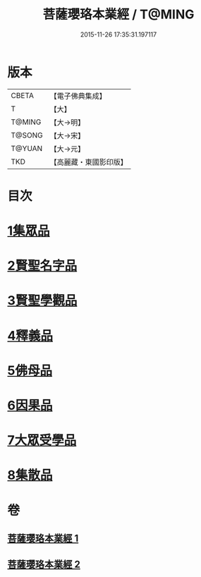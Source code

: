 #+TITLE: 菩薩瓔珞本業經 / T@MING
#+DATE: 2015-11-26 17:35:31.197117
* 版本
 |     CBETA|【電子佛典集成】|
 |         T|【大】     |
 |    T@MING|【大→明】   |
 |    T@SONG|【大→宋】   |
 |    T@YUAN|【大→元】   |
 |       TKD|【高麗藏・東國影印版】|

* 目次
* [[file:KR6k0105_001.txt::001-1010b6][1集眾品]]
* [[file:KR6k0105_001.txt::1011a15][2賢聖名字品]]
* [[file:KR6k0105_001.txt::1012b15][3賢聖學觀品]]
* [[file:KR6k0105_002.txt::002-1017a5][4釋義品]]
* [[file:KR6k0105_002.txt::1018b17][5佛母品]]
* [[file:KR6k0105_002.txt::1019b10][6因果品]]
* [[file:KR6k0105_002.txt::1020b5][7大眾受學品]]
* [[file:KR6k0105_002.txt::1022b2][8集散品]]
* 卷
** [[file:KR6k0105_001.txt][菩薩瓔珞本業經 1]]
** [[file:KR6k0105_002.txt][菩薩瓔珞本業經 2]]
